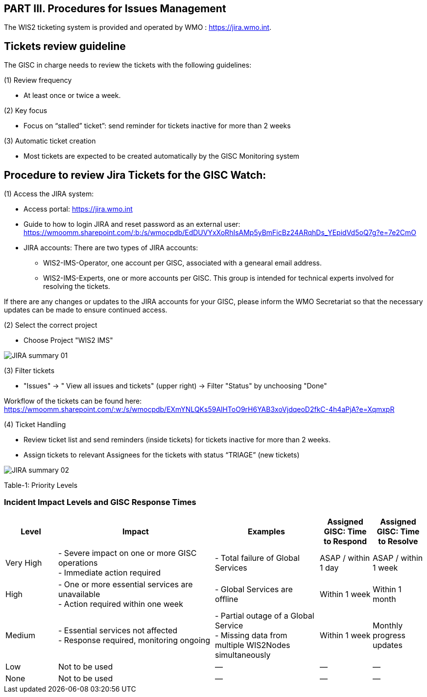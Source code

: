 == PART III. Procedures for Issues Management

The WIS2 ticketing system is provided and operated by WMO : https://jira.wmo.int.

== Tickets review guideline
The GISC in charge needs to review the tickets with the following guidelines:

(1) Review frequency

- At least once or twice a week.

(2) Key focus

- Focus on “stalled” ticket”: send reminder for tickets inactive for more than 2 weeks

(3) Automatic ticket creation

- Most tickets are expected to be created automatically by the GISC Monitoring system


== Procedure to review Jira Tickets for the GISC Watch:

(1) Access the JIRA system: 

* Access portal: https://jira.wmo.int 
* Guide to how to login JIRA and reset password as an external user: https://wmoomm.sharepoint.com/:b:/s/wmocpdb/EdDUVYxXoRhIsAMp5yBmFicBz24ARqhDs_YEpidVd5oQ7g?e=7e2CmO
* JIRA accounts: There are two types of JIRA accounts: 
   **   WIS2-IMS-Operator, one account per GISC, associated with a genearal email address. 
   **   WIS2-IMS-Experts,  one or more accounts per GISC. This group is intended for technical experts involved for resolving the tickets. 

If there are any changes or updates to the JIRA accounts for your GISC, please inform the WMO Secretariat so that the necessary updates can be made to ensure continued access.

(2)	Select the correct project

- Choose Project "WIS2 IMS"

image::images/JIRA-summary-01.jpg[]

(3) Filter tickets 

- "Issues" -> " View all issues and tickets" (upper right) -> Filter "Status" by unchoosing "Done" 

Workflow of the tickets can be found here: https://wmoomm.sharepoint.com/:w:/s/wmocpdb/EXmYNLQKs59AlHToO9rH6YAB3xoVjdqeoD2fkC-4h4aPjA?e=XqmxpR

(4) Ticket Handling 

-  Review ticket list and send reminders (inside tickets) for tickets inactive for more than 2 weeks.
-  Assign tickets to relevant Assignees for the tickets with status “TRIAGE” (new tickets)

image::images/JIRA-summary-02.jpg[]

Table-1: Priority Levels

=== Incident Impact Levels and GISC Response Times

[cols="1,3,2,1,1", options="header"]
|===
| Level
| Impact
| Examples
| Assigned GISC: Time to Respond
| Assigned GISC: Time to Resolve

| Very High
| - Severe impact on one or more GISC operations +
  - Immediate action required
| - Total failure of Global Services
| ASAP / within 1 day
| ASAP / within 1 week

| High
| - One or more essential services are unavailable +
  - Action required within one week
| - Global Services are offline
| Within 1 week
| Within 1 month

| Medium
| - Essential services not affected +
  - Response required, monitoring ongoing
| - Partial outage of a Global Service +
  - Missing data from multiple WIS2Nodes simultaneously
| Within 1 week
| Monthly progress updates

| Low
| Not to be used
| —
| —
| —

| None
| Not to be used
| —
| —
| —
|===


